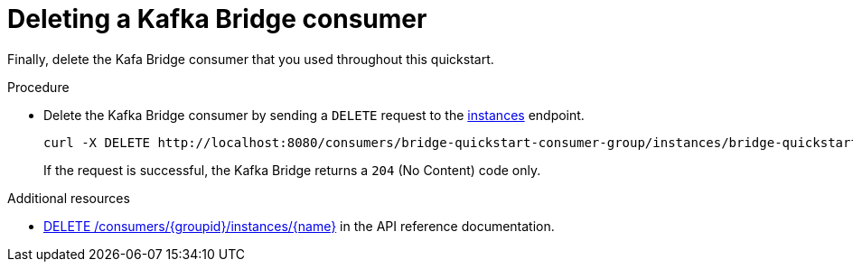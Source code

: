 // Module included in the following assemblies:
//
// assembly-kafka-bridge-quickstart.adoc

[id='proc-bridge-deleting-consumer-{context}']
= Deleting a Kafka Bridge consumer

Finally, delete the Kafa Bridge consumer that you used throughout this quickstart.

.Procedure

* Delete the Kafka Bridge consumer by sending a `DELETE` request to the link:https://strimzi.io/docs/bridge/latest/#_deleteconsumer[instances^] endpoint.
+
[source,curl,subs=attributes+]
----
curl -X DELETE http://localhost:8080/consumers/bridge-quickstart-consumer-group/instances/bridge-quickstart-consumer
----
+
If the request is successful, the Kafka Bridge returns a `204` (No Content) code only.

.Additional resources

* link:https://strimzi.io/docs/bridge/latest/#_deleteconsumer[DELETE /consumers/{groupid}/instances/{name}^] in the API reference documentation.
